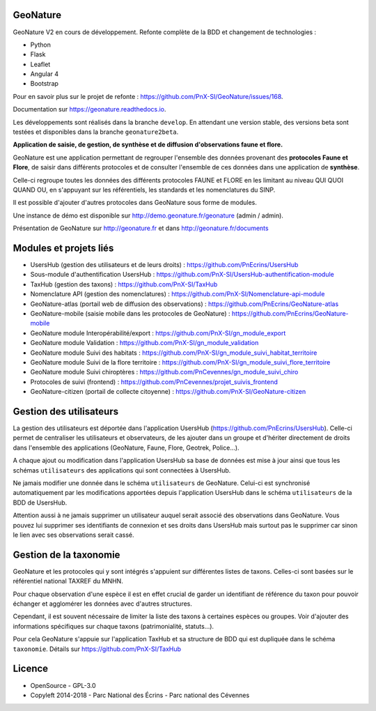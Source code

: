 =========
GeoNature 
=========

.. image:: https://travis-ci.org/PnX-SI/GeoNature.svg?branch=develop
    :target: https://travis-ci.org/PnX-SI/GeoNature

GeoNature V2 en cours de développement. Refonte complète de la BDD et changement de technologies : 

* Python
* Flask
* Leaflet
* Angular 4
* Bootstrap

Pour en savoir plus sur le projet de refonte : https://github.com/PnX-SI/GeoNature/issues/168.

Documentation sur https://geonature.readthedocs.io.

Les développements sont réalisés dans la branche ``develop``. En attendant une version stable, des versions beta sont testées et disponibles dans la branche ``geonature2beta``.

**Application de saisie, de gestion, de synthèse et de diffusion d'observations faune et flore.**

GeoNature est une application permettant de regrouper l'ensemble des données provenant des **protocoles Faune et Flore**, de saisir dans différents protocoles et de consulter l'ensemble de ces données dans une application de **synthèse**.

Celle-ci regroupe toutes les données des différents protocoles FAUNE et FLORE en les limitant au niveau QUI QUOI QUAND OU, en s'appuyant sur les référentiels, les standards et les nomenclatures du SINP.

Il est possible d'ajouter d'autres protocoles dans GeoNature sous forme de modules.

Une instance de démo est disponible sur http://demo.geonature.fr/geonature (admin / admin).

.. image :: http://geonature.fr/docs/img/user-manual/05-occtax-create-taxon-2.jpg

Présentation de GeoNature sur http://geonature.fr et dans http://geonature.fr/documents

=======================
Modules et projets liés
=======================

* UsersHub (gestion des utilisateurs et de leurs droits) : https://github.com/PnEcrins/UsersHub
* Sous-module d'authentification UsersHub : https://github.com/PnX-SI/UsersHub-authentification-module
* TaxHub (gestion des taxons) : https://github.com/PnX-SI/TaxHub
* Nomenclature API (gestion des nomenclatures) : https://github.com/PnX-SI/Nomenclature-api-module
* GeoNature-atlas (portail web de diffusion des observations) : https://github.com/PnEcrins/GeoNature-atlas
* GeoNature-mobile (saisie mobile dans les protocoles de GeoNature) : https://github.com/PnEcrins/GeoNature-mobile
* GeoNature module Interopérabilité/export : https://github.com/PnX-SI/gn_module_export
* GeoNature module Validation : https://github.com/PnX-SI/gn_module_validation
* GeoNature module Suivi des habitats : https://github.com/PnX-SI/gn_module_suivi_habitat_territoire
* GeoNature module Suivi de la flore territoire : https://github.com/PnX-SI/gn_module_suivi_flore_territoire
* GeoNature module Suivi chiroptères : https://github.com/PnCevennes/gn_module_suivi_chiro
* Protocoles de suivi (frontend) : https://github.com/PnCevennes/projet_suivis_frontend
* GeoNature-citizen (portail de collecte citoyenne) : https://github.com/PnX-SI/GeoNature-citizen

========================
Gestion des utilisateurs
========================

La gestion des utilisateurs est déportée dans l'application UsersHub (https://github.com/PnEcrins/UsersHub).
Celle-ci permet de centraliser les utilisateurs et observateurs, de les ajouter dans un groupe et d'hériter directement de droits dans l'ensemble des applications (GeoNature, Faune, Flore, Geotrek, Police...).

A chaque ajout ou modification dans l'application UsersHub sa base de données est mise à jour ainsi que tous les schémas ``utilisateurs`` des applications qui sont connectées à UsersHub. 

Ne jamais modifier une donnée dans le schéma ``utilisateurs`` de GeoNature. Celui-ci est synchronisé automatiquement par les modifications apportées depuis l'application UsersHub dans le schéma ``utilisateurs`` de la BDD de UsersHub.

Attention aussi à ne jamais supprimer un utilisateur auquel serait associé des observations dans GeoNature. Vous pouvez lui supprimer ses identifiants de connexion et ses droits dans UsersHub mais surtout pas le supprimer car sinon le lien avec ses observations serait cassé.

=======================
Gestion de la taxonomie
=======================

GeoNature et les protocoles qui y sont intégrés s'appuient sur différentes listes de taxons. Celles-ci sont basées sur le référentiel national TAXREF du MNHN. 

Pour chaque observation d'une espèce il est en effet crucial de garder un identifiant de référence du taxon pour pouvoir échanger et agglomérer les données avec d'autres structures. 

Cependant, il est souvent nécessaire de limiter la liste des taxons à certaines espèces ou groupes. Voir d'ajouter des informations spécifiques sur chaque taxons (patrimonialité, statuts...). 

Pour cela GeoNature s'appuie sur l'application TaxHub et sa structure de BDD qui est dupliquée dans le schéma ``taxonomie``. Détails sur `<https://github.com/PnX-SI/TaxHub>`_

=======
Licence
=======

* OpenSource - GPL-3.0
* Copyleft 2014-2018 - Parc National des Écrins - Parc national des Cévennes


.. image:: http://geonature.fr/img/logo-pne.jpg
    :target: http://www.ecrins-parcnational.fr

.. image:: http://geonature.fr/img/logo-pnc.jpg
    :target: http://www.cevennes-parcnational.fr
